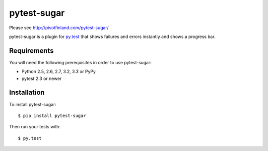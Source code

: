 pytest-sugar
================

Please see http://pivotfinland.com/pytest-sugar/

|build status|_

.. |build status| image:: https://secure.travis-ci.org/Frozenball/pytest-sugar.png?branch=master
   :alt: Build Status
.. _build status: http://travis-ci.org/Frozenball/pytest-sugar

pytest-sugar is a plugin for `py.test <http://pytest.org>`_ that shows
failures and errors instantly and shows a progress bar.

Requirements
------------

You will need the following prerequisites in order to use pytest-sugar:

- Python 2.5, 2.6, 2.7, 3.2, 3.3 or PyPy
- pytest 2.3 or newer

Installation
------------

To install pytest-sugar::

    $ pip install pytest-sugar

Then run your tests with::

    $ py.test
